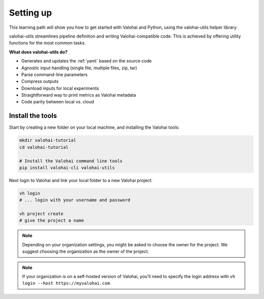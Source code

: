 .. meta::
    :description: Valohai Fundamentals learning path - Running your first Valohai execution with valohai-utils

Setting up
##########################

This learning path will show you how to get started with Valohai and Python, using the valohai-utils helper library.

valohai-utils streamlines pipeline definition and writing Valohai-compatible code. This is achieved by offering utility functions for the most common tasks.

**What does valohai-utils do?**

* Generates and updates the :ref:`yaml` based on the source code
* Agnostic input handling (single file, multiple files, zip, tar)
* Parse command-line parameters
* Compress outputs
* Download inputs for local experiments
* Straightforward way to print metrics as Valohai metadata
* Code parity between local vs. cloud

.. seealso::

    * `Read more about valohai-utils </topic-guides/valohai-utils/>`_
    * `Git for Data Science: What every data scientist should know about Git <https://valohai.com/blog/git-for-data-science/>`_ 
    * `What every data scientist should know about Python dependencies <https://valohai.com/blog/dependency-management-for-data-science/>`_


.. raw:: html

    <div style="position: relative; padding-bottom: 52.94117647058824%; height: 0;"><iframe src="https://www.loom.com/embed/242b26ce582f43f7892d639f5946e2a4" frameborder="0" webkitallowfullscreen mozallowfullscreen allowfullscreen style="position: absolute; top: 0; left: 0; width: 100%; height: 100%;"></iframe></div>

Install the tools
-------------------

Start by creating a new folder on your local machine, and installing the Valohai tools:

.. code-block:: bash

    mkdir valohai-tutorial
    cd valohai-tutorial

    # Install the Valohai command line tools
    pip install valohai-cli valohai-utils


Next login to Valohai and link your local folder to a new Valohai project:

.. code-block:: bash

    vh login
    # ... login with your username and password

    vh project create
    # give the project a name

.. note:: 

    Depending on your organization settings, you might be asked to choose the owner for the project. We suggest choosing the organization as the owner of the project.

.. note:: 

    If your organization is on a self-hosted version of Valohai, you'll need to specify the login address with ``vh login --host https://myvalohai.com``

